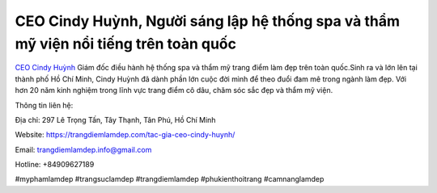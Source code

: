 CEO Cindy Huỳnh, Người sáng lập hệ thống spa và thẩm mỹ viện nổi tiếng trên toàn quốc
===================================

`CEO Cindy Huỳnh <https://trangdiemlamdep.com/tac-gia-ceo-cindy-huynh/>`_ Giám đốc điều hành hệ thống spa và thẩm mỹ trang điểm làm đẹp trên toàn quốc.Sinh ra và lớn lên tại thành phố Hồ Chí Minh, Cindy Huỳnh đã dành phần lớn cuộc đời mình để theo đuổi đam mê trong ngành làm đẹp. Với hơn 20 năm kinh nghiệm trong lĩnh vực trang điểm cô dâu, chăm sóc sắc đẹp và thẩm mỹ viện.

Thông tin liên hệ: 

Địa chỉ: 297 Lê Trọng Tấn, Tây Thạnh, Tân Phú, Hồ Chí Minh

Website: https://trangdiemlamdep.com/tac-gia-ceo-cindy-huynh/ 

Email: trangdiemlamdep.info@gmail.com

Hotline: +84909627189

#myphamlamdep #trangsuclamdep #trangdiemlamdep #phukienthoitrang #camnanglamdep
